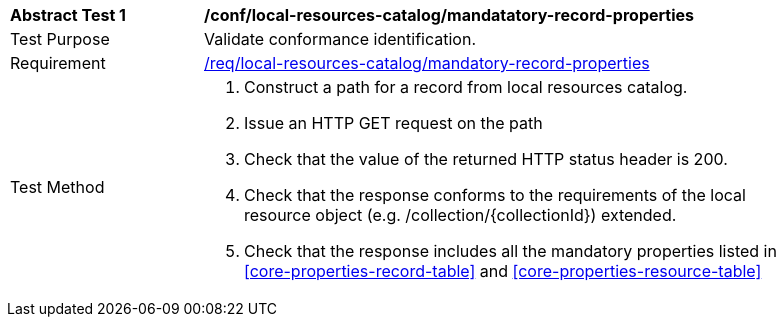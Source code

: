 [[ats_local-resources-catalog_manadatory-record-properties]]
[width="90%",cols="2,6a"]
|===
^|*Abstract Test {counter:ats-id}* |*/conf/local-resources-catalog/mandatatory-record-properties*
^|Test Purpose |Validate conformance identification.
^|Requirement |<<req_local-resources-catalog_mandatory-record-properties,/req/local-resources-catalog/mandatory-record-properties>>
^|Test Method |. Construct a path for a record from local resources catalog.
. Issue an HTTP GET request on the path
. Check that the value of the returned HTTP status header is +200+.
. Check that the response conforms to the requirements of the local resource object (e.g. /collection/{collectionId}) extended.
. Check that the response includes all the mandatory properties listed in <<core-properties-record-table>> and <<core-properties-resource-table>>
|===

